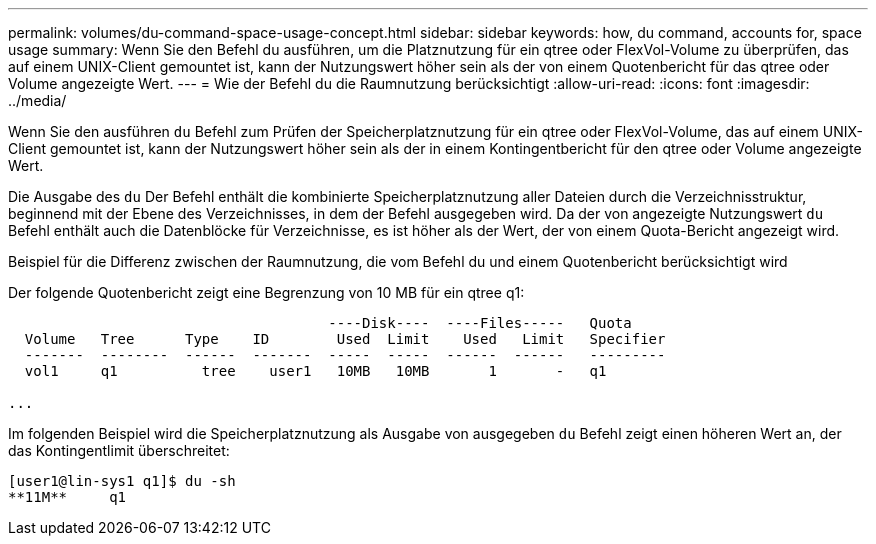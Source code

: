 ---
permalink: volumes/du-command-space-usage-concept.html 
sidebar: sidebar 
keywords: how, du command, accounts for, space usage 
summary: Wenn Sie den Befehl du ausführen, um die Platznutzung für ein qtree oder FlexVol-Volume zu überprüfen, das auf einem UNIX-Client gemountet ist, kann der Nutzungswert höher sein als der von einem Quotenbericht für das qtree oder Volume angezeigte Wert. 
---
= Wie der Befehl du die Raumnutzung berücksichtigt
:allow-uri-read: 
:icons: font
:imagesdir: ../media/


[role="lead"]
Wenn Sie den ausführen `du` Befehl zum Prüfen der Speicherplatznutzung für ein qtree oder FlexVol-Volume, das auf einem UNIX-Client gemountet ist, kann der Nutzungswert höher sein als der in einem Kontingentbericht für den qtree oder Volume angezeigte Wert.

Die Ausgabe des `du` Der Befehl enthält die kombinierte Speicherplatznutzung aller Dateien durch die Verzeichnisstruktur, beginnend mit der Ebene des Verzeichnisses, in dem der Befehl ausgegeben wird. Da der von angezeigte Nutzungswert `du` Befehl enthält auch die Datenblöcke für Verzeichnisse, es ist höher als der Wert, der von einem Quota-Bericht angezeigt wird.

.Beispiel für die Differenz zwischen der Raumnutzung, die vom Befehl du und einem Quotenbericht berücksichtigt wird
Der folgende Quotenbericht zeigt eine Begrenzung von 10 MB für ein qtree q1:

[listing]
----

                                      ----Disk----  ----Files-----   Quota
  Volume   Tree      Type    ID        Used  Limit    Used   Limit   Specifier
  -------  --------  ------  -------  -----  -----  ------  ------   ---------
  vol1     q1          tree    user1   10MB   10MB       1       -   q1

...
----
Im folgenden Beispiel wird die Speicherplatznutzung als Ausgabe von ausgegeben `du` Befehl zeigt einen höheren Wert an, der das Kontingentlimit überschreitet:

[listing]
----
[user1@lin-sys1 q1]$ du -sh
**11M**     q1
----